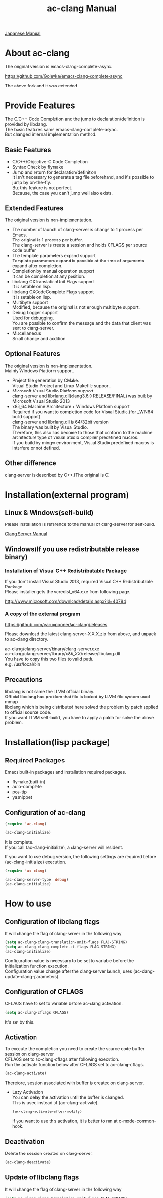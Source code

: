 # -*- mode: org ; coding: utf-8-unix -*-
# last updated : 2015/07/21.00:44:27


[[http://melpa.org/#/ac-clang][file:http://melpa.org/packages/ac-clang-badge.svg]] [[http://stable.melpa.org/#/ac-clang][file:http://stable.melpa.org/packages/ac-clang-badge.svg]]


#+TITLE:     ac-clang Manual
#+AUTHOR:    yaruopooner
#+EMAIL:     [https://github.com/yaruopooner]
#+OPTIONS:   author:nil timestamp:t |:t \n:t ^:nil


[[./readme.ja.org][Japanese Manual]]

* About ac-clang
  The original version is emacs-clang-complete-async.

  https://github.com/Golevka/emacs-clang-complete-async

  The above fork and it was extended.

* Provide Features
  The C/C++ Code Completion and the jump to declaration/definition is provided by libclang.
  The basic features same emacs-clang-complete-async.
  But changed internal implementation method.

  [[./sample-pic-complete.png]]


** Basic Features
   - C/C++/Objective-C Code Completion
   - Syntax Check by flymake
   - Jump and return for declaration/definition
     It isn't necessary to generate a tag file beforehand, and it's possible to jump by on-the-fly.
     But this feature is not perfect.
     Because, the case you can't jump well also exists.

** Extended Features
   The original version is non-implementation.

   - The number of launch of clang-server is change to 1 process per Emacs.
     The original is 1 process per buffer.
     The clang-server is create a session and holds CFLAGS per source code buffer.
   - The template parameters expand support
     Template parameters expand is possible at the time of arguments expand after completion.
   - Completion by manual operation support
     It can be completion at any position.
   - libclang CXTranslationUnit Flags support
     It is setable on lisp.
   - libclang CXCodeComplete Flags support
     It is setable on lisp.
   - Multibyte support
     Modified, because the original is not enough multibyte support.
   - Debug Logger support
     Used for debugging.
     You are possible to confirm the message and the data that client was sent to clang-server.
   - Miscellaneous
     Small change and addition

** Optional Features
   The original version is non-implementation.
   Mainly Windows Platform support.

   - Project file generation by CMake.
     Visual Studio Project and Linux Makefile support.
   - Microsoft Visual Studio Platform support
     clang-server and libclang.dll(clang3.6.0 RELEASE/FINAL) was built by Microsoft Visual Studio 2013
   - x86_64 Machine Architecture + Windows Platform support
     Required if you want to completion code for Visual Studio.(for _WIN64 build support)
     clang-server and libclang.dll is 64/32bit version.
     The binary was built by Visual Studio.
     Therefore, this also has become to those that conform to the machine architecture type of Visual Studio compiler predefined macros.
     If you build by mingw environment, Visual Studio predefined macros is interfere or not defined.

** Other difference
   clang-server is described by C++.(The original is C)

* Installation(external program)
** Linux & Windows(self-build)
   Please installation is reference to the manual of clang-server for self-build.
   
   [[file:./clang-server/readme.org][Clang Server Manual]]

** Windows(If you use redistributable release binary)
*** Installation of Visual C++ Redistributable Package
    If you don't install Visual Studio 2013, required Visual C++ Redistributable Package.
    Please installer gets the vcredist_x64.exe from following page.

    http://www.microsoft.com/download/details.aspx?id=40784

*** A copy of the external program
    https://github.com/yaruopooner/ac-clang/releases

    Please download the latest clang-server-X.X.X.zip from above, and unpack to ac-clang directory.

    ac-clang/clang-server/binary/clang-server.exe
    ac-clang/clang-server/library/x86_XX/release/libclang.dll
    You have to copy this two files to valid path.
    e.g. /usr/local/bin

** Precautions
   libclang is not same the LLVM official binary.
   Official libclang has problem that file is locked by LLVM file system used mmap.
   libclang which is being distributed here solved the problem by patch applied to official source code.
   If you want LLVM self-build, you have to apply a patch for solve the above problem.

* Installation(lisp package)
** Required Packages
   Emacs built-in packages and installation required packages.

   - flymake(built-in)
   - auto-complete
   - pos-tip
   - yasnippet

** Configuration of ac-clang
   #+begin_src emacs-lisp
   (require 'ac-clang)
    
   (ac-clang-initialize)
   #+end_src

   It is complete.
   If you call (ac-clang-initialize), a clang-server will resident.

   If you want to use debug version, the following settings are required before (ac-clang-initialize) execution.
   #+begin_src emacs-lisp
   (require 'ac-clang)

   (ac-clang-server-type 'debug)
   (ac-clang-initialize) 
   #+end_src

* How to use
** Configuration of libclang flags
   It will change the flag of clang-server in the following way

   #+begin_src emacs-lisp
   (setq ac-clang-clang-translation-unit-flags FLAG-STRING)
   (setq ac-clang-clang-complete-at-flags FLAG-STRING)
   (ac-clang-initialize)
   #+end_src

   Configuration value is necessary to be set to variable before the initialization function execution.
   Configuration value change after the clang-server launch, uses (ac-clang-update-clang-parameters).

** Configuration of CFLAGS
   CFLAGS have to set to variable before ac-clang activation.
   #+begin_src emacs-lisp
   (setq ac-clang-cflags CFLAGS)
   #+end_src
   It's set by this.

** Activation
   To execute the completion you need to create the source code buffer session on clang-server.
   CFLAGS set to ac-clang-cflags after following execution.
   Run the activate function below after CFLAGS set to ac-clang-cflags.
   #+begin_src emacs-lisp
   (ac-clang-activate)
   #+end_src
   Therefore, session associated with buffer is created on clang-server.

   - Lazy Activation
     You can delay the activation until the buffer is changed.
     This is used instead of (ac-clang-activate).
     #+begin_src emacs-lisp
     (ac-clang-activate-after-modify)
     #+end_src
     If you want to use this activation, it is better to run at c-mode-common-hook.

** Deactivation
   Delete the session created on clang-server.
   #+begin_src emacs-lisp
   (ac-clang-deactivate)
   #+end_src
   
** Update of libclang flags
   It will change the flag of clang-server in the following way

   #+begin_src emacs-lisp
   (setq ac-clang-clang-translation-unit-flags FLAG-STRING)
   (setq ac-clang-clang-complete-at-flags FLAG-STRING)
   (ac-clang-update-clang-parameters)
   #+end_src

   Before carrying out this function, the flag of a created session isn't changed.
   A new flag is used for the created session after this function execution.

** Update of CFLAGS
   If there is a CFLAGS of updated after the session creation , there is a need to update the CFLAGS of the session .
   #+begin_src emacs-lisp
   (setq ac-clang-cflags CFLAGS)
   (ac-clang-update-cflags)
   #+end_src
   When you do this, CFLAGS of the session will be updated.

   This has the same effect.
   But (ac-clang-update-cflags) is small cost than following.
   #+begin_src emacs-lisp
   (ac-clang-deactivate)
   (ac-clang-activate)
   #+end_src

** Debug Logger
   When you make the following settings
   The contents sent to clang-server are output to a buffer as "*clang-log*".
   #+begin_src emacs-lisp
   (setq ac-clang-debug-log-buffer-p t)
   #+end_src

   It will put a limit on the logger buffer size.
   If buffer size larger than designation size, the buffer is cleared.
   #+begin_src emacs-lisp
   (setq ac-clang-debug-log-buffer-size (* 1024 1000))
   #+end_src

   If you don't want to be erased a logger buffer, you can set as follows.
   #+begin_src emacs-lisp
   (setq ac-clang-debug-log-buffer-size nil)
   #+end_src

** Completion
*** Auto Completion
    Completion is executed when the following key input is performed just after the class or the instance object or pointer object.
    - =.=
    - =->=
    - =::=
     
    If you want to invalidate autocomplete, it will set as follows.
    #+begin_src emacs-lisp
    (setq ac-clang-async-autocompletion-automatically-p nil)
    #+end_src

*** Manual Completion
    Completion is executed when the following key input is performed.
    - =<tab>=

    Position to perform the key input is the same as auto-completion of the above-mentioned.
    And it is possible completions between word of method or property.
    #+begin_src objc-mode
    struct Foo
    {
        int     m_property0;
        int     m_property1;
     
        void    method( int in )
        {
        }
    };

    Foo        foo;
    Foo*       foo0 = &foo;

    foo.
    -----
        ^  Execute a manual completion here.

    foo->
    ------
         ^  Execute a manual completion here.

    Foo::
    ------
         ^  Execute a manual completion here.

    foo.m_pro
    ----------
             ^  Execute a manual completion here.
    #+end_src

    Also, if you want to completion the method of Objective-C/C++, you can only manually completion.
    #+begin_src objc-mode
    id obj = [[NSString alloc] init];
    [obj 
    ------
         ^  Execute a manual completion here.
    #+end_src

    When manual completion is invalidate or keybind change, it will set as follows.
    #+begin_src emacs-lisp
    ;; disable
    (setq ac-clang-async-autocompletion-manualtrigger-key nil)
    ;; other key
    (setq ac-clang-async-autocompletion-manualtrigger-key "M-:")
    #+end_src

** Jump and return for declaration/definition 
   In the activated buffer, you move the cursor at word that want to jump.
   Execute following, you can jump to the source file that the class / method / function / enum did definition or declaration.
   #+begin_src emacs-lisp
   (ac-clang-jump-smart)
   #+end_src
   Keybind is "M-,"

   The return operation is possible in the following.
   #+begin_src emacs-lisp
   (ac-clang-jump-back)
   #+end_src
   Keybind is "M-,"

   The jump history is stacked, enabling continuous jump and continuous return. 
   If you execute jump operation in non-activation buffer, that buffer is automatically activated and jump.

   - =(ac-clang-jump-smart)=
     1st priority jump location is the declaration. 
     But if the declaration is not found, it will jump to the definition.
   - =(ac-clang-jump-declaration)=
     Jump to declaration.
   - =(ac-clang-jump-definition)=
     Jump to definition.

* Limitation
** Jump for definition(ac-clang-jump-definition / ac-clang-jump-smart) is not perfect.
   The function / class method / preprocessor macro are subject to restrictions.
   struct/class/typedef/template/enum/class variable/global variable don't have problem.
   libclang analyze current buffer and including headers by current buffer, and decide jump location from result.
   Therefore, when function definition and class method definition is described in including headers, it is possible to jump.
   If it is described in c / cpp, it is impossible to jump. Because libclang can't know c / cpp.
   1st priority jump location is the declaration. 
   But if the declaration is not found, it will jump to the definition.
   When emphasizing a definition jump, I'll recommend you use with GNU global(GTAGS).

* Known Issues
  nothing

